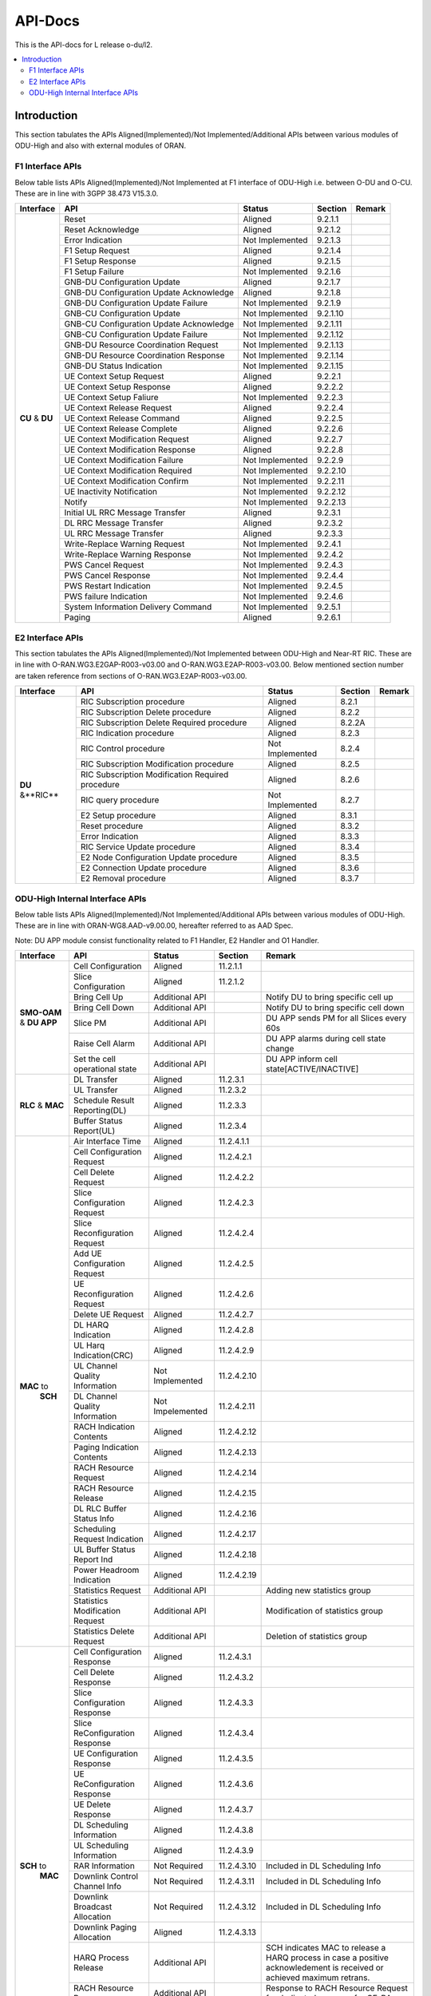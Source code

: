 .. This work is licensed under a Creative Commons Attribution 4.0 International License.
.. http://creativecommons.org/licenses/by/4.0


########
API-Docs
########

This is the API-docs for L release o-du/l2.

.. contents::
   :depth: 3
   :local:

Introduction
============

This section tabulates the APIs Aligned(Implemented)/Not Implemented/Additional APIs between various modules of 
ODU-High and also with external modules of ORAN.

*****************
F1 Interface APIs
*****************

Below table lists APIs Aligned(Implemented)/Not Implemented at F1 interface of
ODU-High i.e. between O-DU and O-CU. These are in line with 3GPP 38.473 V15.3.0.

+------------+-------------------------------+-----------------+-----------+-----------------------------------------+
| Interface  |    API                        | Status          | Section   | Remark                                  |
+============+===============================+=================+===========+=========================================+
|            |Reset                          | Aligned         |9.2.1.1    |                                         |
|            +-------------------------------+-----------------+-----------+-----------------------------------------+
|            |Reset Acknowledge              | Aligned         |9.2.1.2    |                                         |
|            +-------------------------------+-----------------+-----------+-----------------------------------------+
|            |Error Indication               | Not Implemented |9.2.1.3    |                                         |
|            +-------------------------------+-----------------+-----------+-----------------------------------------+
|            |F1 Setup Request               | Aligned         |9.2.1.4    |                                         |
|            +-------------------------------+-----------------+-----------+-----------------------------------------+
|            |F1 Setup Response              | Aligned         |9.2.1.5    |                                         |
|            +-------------------------------+-----------------+-----------+-----------------------------------------+
|            |F1 Setup Failure               | Not Implemented |9.2.1.6    |                                         |
|            +-------------------------------+-----------------+-----------+-----------------------------------------+
|            |GNB-DU Configuration Update    | Aligned         |9.2.1.7    |                                         |
| **CU**     +-------------------------------+-----------------+-----------+-----------------------------------------+
| & **DU**   |GNB-DU Configuration Update    | Aligned         |9.2.1.8    |                                         |
|            |Acknowledge                    |                 |           |                                         |
|            +-------------------------------+-----------------+-----------+-----------------------------------------+
|            |GNB-DU Configuration Update    | Not Implemented |9.2.1.9    |                                         |
|            |Failure                        |                 |           |                                         |
|            +-------------------------------+-----------------+-----------+-----------------------------------------+
|            |GNB-CU Configuration Update    | Not Implemented |9.2.1.10   |                                         |
|            +-------------------------------+-----------------+-----------+-----------------------------------------+
|            |GNB-CU Configuration Update    | Not Implemented |9.2.1.11   |                                         |
|            |Acknowledge                    |                 |           |                                         |
|            +-------------------------------+-----------------+-----------+-----------------------------------------+
|            |GNB-CU Configuration Update    | Not Implemented |9.2.1.12   |                                         |
|            |Failure                        |                 |           |                                         |
|            +-------------------------------+-----------------+-----------+-----------------------------------------+
|            |GNB-DU Resource Coordination   | Not Implemented |9.2.1.13   |                                         |
|            |Request                        |                 |           |                                         |
|            +-------------------------------+-----------------+-----------+-----------------------------------------+
|            |GNB-DU Resource Coordination   | Not Implemented |9.2.1.14   |                                         |
|            |Response                       |                 |           |                                         |
|            +-------------------------------+-----------------+-----------+-----------------------------------------+
|            |GNB-DU Status Indication       | Not Implemented |9.2.1.15   |                                         |
|            +-------------------------------+-----------------+-----------+-----------------------------------------+
|            |UE Context Setup Request       | Aligned         |9.2.2.1    |                                         |
|            +-------------------------------+-----------------+-----------+-----------------------------------------+
|            |UE Context Setup Response      | Aligned         |9.2.2.2    |                                         |
|            +-------------------------------+-----------------+-----------+-----------------------------------------+
|            |UE Context Setup Faliure       | Not Implemented |9.2.2.3    |                                         |
|            +-------------------------------+-----------------+-----------+-----------------------------------------+
|            |UE Context Release Request     | Aligned         |9.2.2.4    |                                         |
|            +-------------------------------+-----------------+-----------+-----------------------------------------+
|            |UE Context Release Command     | Aligned         |9.2.2.5    |                                         |
|            +-------------------------------+-----------------+-----------+-----------------------------------------+
|            |UE Context Release Complete    | Aligned         |9.2.2.6    |                                         |
|            +-------------------------------+-----------------+-----------+-----------------------------------------+
|            |UE Context Modification        | Aligned         |9.2.2.7    |                                         |
|            |Request                        |                 |           |                                         |  
|            +-------------------------------+-----------------+-----------+-----------------------------------------+
|            |UE Context Modification        | Aligned         |9.2.2.8    |                                         |
|            |Response                       |                 |           |                                         |
|            +-------------------------------+-----------------+-----------+-----------------------------------------+
|            |UE Context Modification        | Not Implemented |9.2.2.9    |                                         |
|            |Failure                        |                 |           |                                         |
|            +-------------------------------+-----------------+-----------+-----------------------------------------+
|            |UE Context Modification        | Not Implemented |9.2.2.10   |                                         |
|            |Required                       |                 |           |                                         |
|            +-------------------------------+-----------------+-----------+-----------------------------------------+
|            |UE Context Modification        | Not Implemented |9.2.2.11   |                                         |
|            |Confirm                        |                 |           |                                         |
|            +-------------------------------+-----------------+-----------+-----------------------------------------+
|            |UE Inactivity Notification     | Not Implemented |9.2.2.12   |                                         |
|            +-------------------------------+-----------------+-----------+-----------------------------------------+
|            |Notify                         | Not Implemented |9.2.2.13   |                                         |
|            +-------------------------------+-----------------+-----------+-----------------------------------------+
|            |Initial UL RRC Message         | Aligned         |9.2.3.1    |                                         |
|            |Transfer                       |                 |           |                                         |
|            +-------------------------------+-----------------+-----------+-----------------------------------------+
|            |DL RRC Message Transfer        | Aligned         |9.2.3.2    |                                         |
|            +-------------------------------+-----------------+-----------+-----------------------------------------+
|            |UL RRC Message Transfer        | Aligned         |9.2.3.3    |                                         |
|            +-------------------------------+-----------------+-----------+-----------------------------------------+
|            |Write-Replace Warning Request  | Not Implemented |9.2.4.1    |                                         |
|            +-------------------------------+-----------------+-----------+-----------------------------------------+
|            |Write-Replace Warning Response | Not Implemented |9.2.4.2    |                                         |
|            +-------------------------------+-----------------+-----------+-----------------------------------------+
|            |PWS Cancel Request             | Not Implemented |9.2.4.3    |                                         |
|            +-------------------------------+-----------------+-----------+-----------------------------------------+
|            |PWS Cancel Response            | Not Implemented |9.2.4.4    |                                         |
|            +-------------------------------+-----------------+-----------+-----------------------------------------+
|            |PWS Restart Indication         | Not Implemented |9.2.4.5    |                                         |
|            +-------------------------------+-----------------+-----------+-----------------------------------------+
|            |PWS failure Indication         | Not Implemented |9.2.4.6    |                                         |
|            +-------------------------------+-----------------+-----------+-----------------------------------------+
|            |System Information Delivery    | Not Implemented |9.2.5.1    |                                         |
|            |Command                        |                 |           |                                         |
|            +-------------------------------+-----------------+-----------+-----------------------------------------+
|            |Paging                         | Aligned         |9.2.6.1    |                                         |
+------------+-------------------------------+-----------------+-----------+-----------------------------------------+

*****************
E2 Interface APIs
*****************

This section tabulates the APIs Aligned(Implemented)/Not Implemented between ODU-High and Near-RT RIC.
These are in line with O-RAN.WG3.E2GAP-R003-v03.00 and O-RAN.WG3.E2AP-R003-v03.00.
Below mentioned section number are taken reference from sections of O-RAN.WG3.E2AP-R003-v03.00.

+------------+-------------------------------+-----------------+-----------+-----------------------------------------+
| Interface  |    API                        | Status          |Section    | Remark                                  |
+============+===============================+=================+===========+=========================================+
|            |RIC Subscription procedure     | Aligned         |8.2.1      |                                         |
|            +-------------------------------+-----------------+-----------+-----------------------------------------+
|            |RIC Subscription Delete        | Aligned         |8.2.2      |                                         |
|            |procedure                      |                 |           |                                         | 
|            +-------------------------------+-----------------+-----------+-----------------------------------------+
|            |RIC Subscription Delete        | Aligned         |8.2.2A     |                                         |
|            |Required procedure             |                 |           |                                         | 
|            +-------------------------------+-----------------+-----------+-----------------------------------------+
|            |RIC Indication procedure       | Aligned         |8.2.3      |                                         |
|            +-------------------------------+-----------------+-----------+-----------------------------------------+
|            |RIC Control procedure          | Not Implemented |8.2.4      |                                         |
|            +-------------------------------+-----------------+-----------+-----------------------------------------+
|            |RIC Subscription Modification  | Aligned         |8.2.5      |                                         |
|            |procedure                      |                 |           |                                         | 
|            +-------------------------------+-----------------+-----------+-----------------------------------------+
| **DU**     |RIC Subscription Modification  | Aligned         |8.2.6      |                                         |
| &**RIC**   |Required procedure             |                 |           |                                         | 
|            +-------------------------------+-----------------+-----------+-----------------------------------------+
|            |RIC query procedure            | Not Implemented |8.2.7      |                                         |
|            +-------------------------------+-----------------+-----------+-----------------------------------------+
|            |E2 Setup procedure             | Aligned         |8.3.1      |                                         |
|            +-------------------------------+-----------------+-----------+-----------------------------------------+
|            |Reset procedure                | Aligned         |8.3.2      |                                         |
|            +-------------------------------+-----------------+-----------+-----------------------------------------+
|            |Error Indication               | Aligned         |8.3.3      |                                         |
|            +-------------------------------+-----------------+-----------+-----------------------------------------+
|            |RIC Service Update procedure   | Aligned         |8.3.4      |                                         |
|            +-------------------------------+-----------------+-----------+-----------------------------------------+
|            |E2 Node Configuration Update   | Aligned         |8.3.5      |                                         |
|            |procedure                      |                 |           |                                         | 
|            +-------------------------------+-----------------+-----------+-----------------------------------------+
|            |E2 Connection Update procedure | Aligned         |8.3.6      |                                         |
|            +-------------------------------+-----------------+-----------+-----------------------------------------+
|            |E2 Removal procedure           | Aligned         |8.3.7      |                                         |
+------------+-------------------------------+-----------------+-----------+-----------------------------------------+

********************************
ODU-High Internal Interface APIs
********************************

Below table lists APIs Aligned(Implemented)/Not Implemented/Additional APIs between various modules of ODU-High. 
These are in line with ORAN-WG8.AAD-v9.00.00, hereafter referred to as AAD Spec.

Note: DU APP module consist functionality related to F1 Handler, E2 Handler and O1 Handler.

+------------+-------------------------------+-----------------+-----------+-----------------------------------------+
| Interface  |    API                        | Status          | Section   | Remark                                  |
+============+===============================+=================+===========+=========================================+
|            |Cell Configuration             | Aligned         |11.2.1.1   |                                         |
|            +-------------------------------+-----------------+-----------+-----------------------------------------+
|            |Slice Configuration            | Aligned         |11.2.1.2   |                                         |
|            +-------------------------------+-----------------+-----------+-----------------------------------------+
|            |Bring Cell Up                  | Additional API  |           |Notify DU to bring specific cell up      |
|            +-------------------------------+-----------------+-----------+-----------------------------------------+
|**SMO-OAM** |Bring Cell Down                | Additional API  |           |Notify DU to bring specific cell down    |
|& **DU APP**+-------------------------------+-----------------+-----------+-----------------------------------------+
|            |Slice PM                       | Additional API  |           |DU APP sends PM for all Slices every 60s |
|            +-------------------------------+-----------------+-----------+-----------------------------------------+
|            |Raise Cell Alarm               | Additional API  |           |DU APP alarms during cell state change   |
|            +-------------------------------+-----------------+-----------+-----------------------------------------+
|            |Set the cell operational state | Additional API  |           |DU APP inform cell state[ACTIVE/INACTIVE]|
+------------+-------------------------------+-----------------+-----------+-----------------------------------------+
|            |DL Transfer                    | Aligned         |11.2.3.1   |                                         |
|            +-------------------------------+-----------------+-----------+-----------------------------------------+
|            |UL Transfer                    | Aligned         |11.2.3.2   |                                         |
| **RLC**    +-------------------------------+-----------------+-----------+-----------------------------------------+
| & **MAC**  |Schedule Result Reporting(DL)  | Aligned         |11.2.3.3   |                                         |
|            +-------------------------------+-----------------+-----------+-----------------------------------------+
|            |Buffer Status Report(UL)       | Aligned         |11.2.3.4   |                                         |
+------------+-------------------------------+-----------------+-----------+-----------------------------------------+
|            |Air Interface Time             | Aligned         |11.2.4.1.1 |                                         |
|            +-------------------------------+-----------------+-----------+-----------------------------------------+
|            |Cell Configuration Request     | Aligned         |11.2.4.2.1 |                                         |
|            +-------------------------------+-----------------+-----------+-----------------------------------------+
|            |Cell Delete Request            | Aligned         |11.2.4.2.2 |                                         |
|            +-------------------------------+-----------------+-----------+-----------------------------------------+
|            |Slice Configuration Request    | Aligned         |11.2.4.2.3 |                                         |
|            +-------------------------------+-----------------+-----------+-----------------------------------------+
|            |Slice Reconfiguration Request  | Aligned         |11.2.4.2.4 |                                         |
|            +-------------------------------+-----------------+-----------+-----------------------------------------+
|            |Add UE Configuration Request   | Aligned         |11.2.4.2.5 |                                         |
|            +-------------------------------+-----------------+-----------+-----------------------------------------+
|            |UE Reconfiguration Request     | Aligned         |11.2.4.2.6 |                                         |
|            +-------------------------------+-----------------+-----------+-----------------------------------------+
|            |Delete UE Request              | Aligned         |11.2.4.2.7 |                                         |
|            +-------------------------------+-----------------+-----------+-----------------------------------------+
|            |DL HARQ Indication             | Aligned         |11.2.4.2.8 |                                         |
|            +-------------------------------+-----------------+-----------+-----------------------------------------+
|            |UL Harq Indication(CRC)        | Aligned         |11.2.4.2.9 |                                         |
| **MAC** to +-------------------------------+-----------------+-----------+-----------------------------------------+
|  **SCH**   |UL Channel Quality Information | Not Implemented |11.2.4.2.10|                                         |
|            +-------------------------------+-----------------+-----------+-----------------------------------------+
|            |DL Channel Quality Information | Not Impelemented|11.2.4.2.11|                                         |
|            +-------------------------------+-----------------+-----------+-----------------------------------------+
|            |RACH Indication Contents       | Aligned         |11.2.4.2.12|                                         |
|            +-------------------------------+-----------------+-----------+-----------------------------------------+
|            |Paging Indication Contents     | Aligned         |11.2.4.2.13|                                         |
|            +-------------------------------+-----------------+-----------+-----------------------------------------+
|            |RACH Resource Request          | Aligned         |11.2.4.2.14|                                         |
|            +-------------------------------+-----------------+-----------+-----------------------------------------+
|            |RACH Resource Release          | Aligned         |11.2.4.2.15|                                         |
|            +-------------------------------+-----------------+-----------+-----------------------------------------+
|            |DL RLC Buffer Status Info      | Aligned         |11.2.4.2.16|                                         |
|            +-------------------------------+-----------------+-----------+-----------------------------------------+
|            |Scheduling Request Indication  | Aligned         |11.2.4.2.17|                                         |
|            +-------------------------------+-----------------+-----------+-----------------------------------------+
|            |UL Buffer Status Report Ind    | Aligned         |11.2.4.2.18|                                         |
|            +-------------------------------+-----------------+-----------+-----------------------------------------+
|            |Power Headroom Indication      | Aligned         |11.2.4.2.19|                                         |
|            +-------------------------------+-----------------+-----------+-----------------------------------------+
|            |Statistics Request             | Additional API  |           | Adding new statistics group             |
|            +-------------------------------+-----------------+-----------+-----------------------------------------+
|            |Statistics Modification Request| Additional API  |           | Modification of statistics group        |
|            +-------------------------------+-----------------+-----------+-----------------------------------------+
|            |Statistics Delete Request      | Additional API  |           | Deletion of statistics group            |
+------------+-------------------------------+-----------------+-----------+-----------------------------------------+
|            |Cell Configuration Response    | Aligned         |11.2.4.3.1 |                                         |
|            +-------------------------------+-----------------+-----------+-----------------------------------------+
|            |Cell Delete Response           | Aligned         |11.2.4.3.2 |                                         |
|            +-------------------------------+-----------------+-----------+-----------------------------------------+
|            |Slice Configuration Response   | Aligned         |11.2.4.3.3 |                                         |
|            +-------------------------------+-----------------+-----------+-----------------------------------------+
|            |Slice ReConfiguration Response | Aligned         |11.2.4.3.4 |                                         |
|            +-------------------------------+-----------------+-----------+-----------------------------------------+
|            |UE Configuration Response      | Aligned         |11.2.4.3.5 |                                         |
|            +-------------------------------+-----------------+-----------+-----------------------------------------+
|            |UE ReConfiguration Response    | Aligned         |11.2.4.3.6 |                                         |
|            +-------------------------------+-----------------+-----------+-----------------------------------------+
|            |UE Delete Response             | Aligned         |11.2.4.3.7 |                                         |
|            +-------------------------------+-----------------+-----------+-----------------------------------------+
| **SCH** to |DL Scheduling Information      | Aligned         |11.2.4.3.8 |                                         |
|    **MAC** +-------------------------------+-----------------+-----------+-----------------------------------------+
|            |UL Scheduling Information      | Aligned         |11.2.4.3.9 |                                         |
|            +-------------------------------+-----------------+-----------+-----------------------------------------+
|            |RAR Information                | Not Required    |11.2.4.3.10|Included in DL Scheduling Info           |
|            +-------------------------------+-----------------+-----------+-----------------------------------------+
|            |Downlink Control Channel Info  | Not Required    |11.2.4.3.11|Included in DL Scheduling Info           |
|            +-------------------------------+-----------------+-----------+-----------------------------------------+
|            |Downlink Broadcast Allocation  | Not Required    |11.2.4.3.12|Included in DL Scheduling Info           |
|            +-------------------------------+-----------------+-----------+-----------------------------------------+
|            |Downlink Paging Allocation     | Aligned         |11.2.4.3.13|                                         |
|            +-------------------------------+-----------------+-----------+-----------------------------------------+
|            |HARQ Process Release           | Additional API  |           |SCH indicates MAC to release a HARQ      |
|            |                               |                 |           |process in case a positive acknowledement|
|            |                               |                 |           |is received or achieved maximum retrans. |
|            +-------------------------------+-----------------+-----------+-----------------------------------------+
|            |RACH Resource Response         | Additional API  |           |Response to RACH Resource Request for    |
|            |                               |                 |           |dedicated resource for CF-RA             |
|            +-------------------------------+-----------------+-----------+-----------------------------------------+
|            |Statistics Response            | Additional API  |           |Response to statistics request           |
|            +-------------------------------+-----------------+-----------+-----------------------------------------+
|            |Statistics Modification        | Additional API  |           |Response to statistics modification      |
|            |Resonse                        |                 |           |request                                  | 
|            +-------------------------------+-----------------+-----------+-----------------------------------------+
|            |Statistics Delete Response     | Additional API  |           |Response to statistics delete request    |
|            +-------------------------------+-----------------+-----------+-----------------------------------------+
|            |Statistics Indication          | Additional API  |           |Calculate the KPI related to a specific  |
|            |                               |                 |           |statistics group                         | 
+------------+-------------------------------+-----------------+-----------+-----------------------------------------+
|            |Cell Start                     | Aligned         |1.1.1.1    |                                         |
|            +-------------------------------+-----------------+-----------+-----------------------------------------+
|            |Cell Stop                      | Aligned         |1.1.1.2    |                                         |
|            +-------------------------------+-----------------+-----------+-----------------------------------------+
|            |Cell Configuration Request     | Additional API  |           |Configures cell information at MAC.      | 
|            +-------------------------------+-----------------+-----------+-----------------------------------------+
|            |Cell Configuration Response    | Additional API  |           |Response to cell Cfg Req from DUAPP      |  
|            +-------------------------------+-----------------+-----------+-----------------------------------------+
|            |Cell Delete Request            | Additional API  |           |Deletes cell information at MAC.         | 
|            +-------------------------------+-----------------+-----------+-----------------------------------------+
|            |Cell Delete Response           | Additional API  |           |Response to Cell Del request from DU APP | 
|            +-------------------------------+-----------------+-----------+-----------------------------------------+
|            |Slice Configuration Request    | Additional API  |           |Configures Slice at MAC                  | 
|            +-------------------------------+-----------------+-----------+-----------------------------------------+
|            |Slice ReConfiguration Request  | Additional API  |           |ReConfigures Slice at MAC                | 
|            +-------------------------------+-----------------+-----------+-----------------------------------------+
|            |Slice Configuration Response   | Additional API  |           |Response to Slice Cfg req from DU APP    |
|            +-------------------------------+-----------------+-----------+-----------------------------------------+
|            |Slice ReConfiguration Response | Additional API  |           |Response to Slice ReCfg req from DU APP  |
|            +-------------------------------+-----------------+-----------+-----------------------------------------+
|**DU APP**  |UE Create Request              | Aligned         |1.1.1.3    |                                         | 
| & **MAC**  +-------------------------------+-----------------+-----------+-----------------------------------------+
|            |UE Create Response             | Aligned         |1.1.1.4    |                                         | 
|            +-------------------------------+-----------------+-----------+-----------------------------------------+
|            |UE Reconfiguration Request     | Aligned         |1.1.1.5    |                                         | 
|            +-------------------------------+-----------------+-----------+-----------------------------------------+
|            |UE Reconfiguration Response    | Aligned         |1.1.1.6    |                                         | 
|            +-------------------------------+-----------------+-----------+-----------------------------------------+
|            |UE Delete Request              | Aligned         |1.1.1.7    |                                         | 
|            +-------------------------------+-----------------+-----------+-----------------------------------------+
|            |UE Delete Response             | Aligned         |1.1.1.8    |                                         | 
|            +-------------------------------+-----------------+-----------+-----------------------------------------+
|            |RACH Resource Request          | Aligned         |1.1.1.9    |                                         | 
|            +-------------------------------+-----------------+-----------+-----------------------------------------+
|            |RACH Resource Response         | Aligned         |1.1.1.10   |                                         | 
|            +-------------------------------+-----------------+-----------+-----------------------------------------+
|            |RACH Resource Release          | Aligned         |1.1.1.11   |                                         | 
|            +-------------------------------+-----------------+-----------+-----------------------------------------+
|            |UE Reset Request               | Not Implemented |1.1.1.12   |                                         | 
|            +-------------------------------+-----------------+-----------+-----------------------------------------+
|            |UE Reset Response              | Not Implemented |1.1.1.13   |                                         | 
|            +-------------------------------+-----------------+-----------+-----------------------------------------+
|            |UE Sync Status Indication      | Not Implemented |1.1.1.14   |                                         | 
|            +-------------------------------+-----------------+-----------+-----------------------------------------+
|            |UL CCCH Indication             | Aligned         |1.1.1.15   |                                         | 
|            +-------------------------------+-----------------+-----------+-----------------------------------------+
|            |DL CCCH Indication             | Aligned         |1.1.1.16   |                                         | 
|            +-------------------------------+-----------------+-----------+-----------------------------------------+
|            |DL PCCH Indication             | Aligned         |1.1.1.17   |                                         | 
|            +-------------------------------+-----------------+-----------+-----------------------------------------+
|            |DL Broadcast Request           | Not Implemented |1.1.1.18   |                                         | 
|            +-------------------------------+-----------------+-----------+-----------------------------------------+
|            |Slot Indication                | Additional API  |           |Indication about the ongoing SFN and     |
|            |                               |                 |           | Slot information to DU APP              | 
|            +-------------------------------+-----------------+-----------+-----------------------------------------+
|            |Statistics Request             | Additional API  |           | Adding new statistics at DU layer       |
|            +-------------------------------+-----------------+-----------+-----------------------------------------+
|            |Statistics Response            | Additional API  |           | Response to statistics request from MAC |
|            +-------------------------------+-----------------+-----------+-----------------------------------------+
|            |Statistics Modification Request| Additional API  |           | Modification of statistics at DU layer  |
|            +-------------------------------+-----------------+-----------+-----------------------------------------+
|            |Statistics Modification        | Additional API  |           | Response to statistics modification     |
|            |Response                       |                 |           | request from MAC                        | 
|            +-------------------------------+-----------------+-----------+-----------------------------------------+
|            |Statistics Delete Request      | Additional API  |           | Deletion of statistics at DU layer      |
|            +-------------------------------+-----------------+-----------+-----------------------------------------+
|            |Statistics Delete Response     | Additional API  |           | Response to statistics delete request   |
|            |                               |                 |           | from MAC                                | 
|            +-------------------------------+-----------------+-----------+-----------------------------------------+
|            |Statistics Indication          | Additional API  |           | Sending the calculated KPI value to DU  |
|            |                               |                 |           | from MAC                                | 
+------------+-------------------------------+-----------------+-----------+-----------------------------------------+
|            |UE Create                      | Aligned         |11.2.5.1   |                                         | 
|            +-------------------------------+-----------------+-----------+-----------------------------------------+
|            |UE Create Response             | Aligned         |11.2.5.2   |                                         | 
|            +-------------------------------+-----------------+-----------+-----------------------------------------+
|            |UE Reconfiguration             | Aligned         |11.2.5.3   |                                         | 
|            +-------------------------------+-----------------+-----------+-----------------------------------------+
|            |UE Reconfiguration Response    | Aligned         |11.2.5.4   |                                         | 
|            +-------------------------------+-----------------+-----------+-----------------------------------------+
|            |UE Delete                      | Aligned         |11.2.5.5   |                                         | 
|            +-------------------------------+-----------------+-----------+-----------------------------------------+
|            |UE Delete Response             | Aligned         |11.2.5.6   |                                         | 
|            +-------------------------------+-----------------+-----------+-----------------------------------------+
|            |DL-RRC Message Transfer        | Aligned         |11.2.5.7   |                                         | 
|            +-------------------------------+-----------------+-----------+-----------------------------------------+
|            |UL-RRC Message Transfer        | Aligned         |11.2.5.8   |                                         | 
|**DU APP**  +-------------------------------+-----------------+-----------+-----------------------------------------+
|  & **RLC** |UL-RRC Message Delivery Report | Aligned         |11.2.5.9   |                                         | 
|            +-------------------------------+-----------------+-----------+-----------------------------------------+
|            |RLC Max Retransmission Reached | Aligned         |11.2.5.10  |                                         | 
|            +-------------------------------+-----------------+-----------+-----------------------------------------+
|            |UL-RLC Re-establishment Request| Not Implemented |11.2.5.11  |                                         | 
|            +-------------------------------+-----------------+-----------+-----------------------------------------+
|            |UL-RLC Re-establshment Response| Not Implemented |11.2.5.12  |                                         | 
|            +-------------------------------+-----------------+-----------+-----------------------------------------+
|            |DL RRC Message Response        | Additional API  |           |Informs DU APP if a DL RRC Message was   |
|            |                               |                 |           |successfuly procesed at RLC & sent to MAC| 
|            +-------------------------------+-----------------+-----------+-----------------------------------------+
|            |DL User Data                   | Additional API  |           |DL user data exchanged from DUAPP to RLC | 
|            +-------------------------------+-----------------+-----------+-----------------------------------------+
|            |UL User Data                   | Additional API  |           |UL user data exchanged from RLC to DUAPP | 
|            +-------------------------------+-----------------+-----------+-----------------------------------------+
|            |Slice Performance Metrics      | Additional API  |           |Performance Metrics informed to DUAPP    |
|            |                               |                 |           |every 60sec for every slice configured   | 
+------------+-------------------------------+-----------------+-----------+-----------------------------------------+


